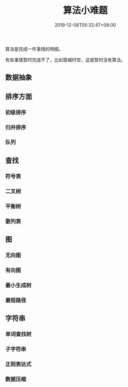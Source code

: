 #+TITLE: 算法小难题
#+DESCRIPTION: 算法小难题
#+TAGS[]: 算法
#+CATEGORIES[]: 技术
#+DATE: 2019-12-08T05:32:47+08:00

算法是完成一件事情的明细。

有些事情暂时完成不了，比如穿越时空，这就暂时没有算法。
# more

** 数据抽象
** 排序方面
*** 初级排序 
*** 归并排序
*** 队列
** 查找
*** 符号表 
*** 二叉树
*** 平衡树
*** 散列表
** 图
*** 无向图 
*** 有向图
*** 最小生成树
*** 最短路径
** 字符串
*** 单词查找树 
*** 子字符串
*** 正则表达式
*** 数据压缩

